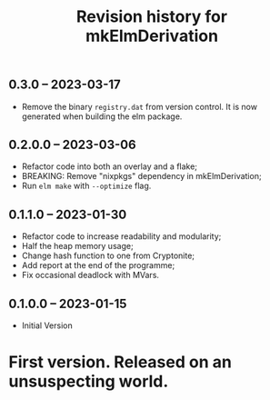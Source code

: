 #+title: Revision history for mkElmDerivation
** 0.3.0 -- 2023-03-17
- Remove the binary =registry.dat= from version control. It is now generated when building the elm package.

** 0.2.0.0 -- 2023-03-06
- Refactor code into both an overlay and a flake;
- BREAKING: Remove "nixpkgs" dependency in mkElmDerivation;
- Run =elm make= with =--optimize= flag.

** 0.1.1.0 -- 2023-01-30
- Refactor code to increase readability and modularity;
- Half the heap memory usage;
- Change hash function to one from Cryptonite;
- Add report at the end of the programme;
- Fix occasional deadlock with MVars.

** 0.1.0.0 -- 2023-01-15
- Initial Version

* First version. Released on an unsuspecting world.
